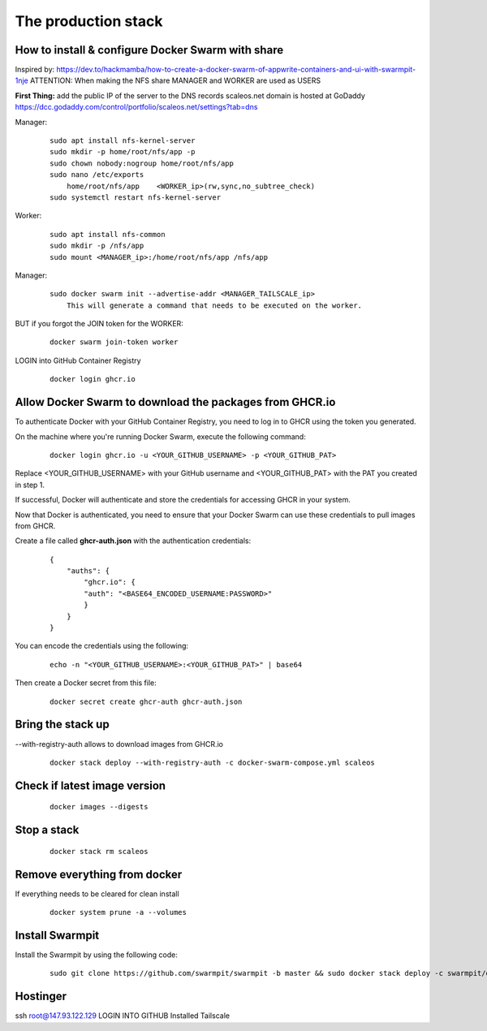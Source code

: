 The production stack
======================================================================

How to install & configure Docker Swarm with share
----------------------------------------------------------------------

Inspired by: https://dev.to/hackmamba/how-to-create-a-docker-swarm-of-appwrite-containers-and-ui-with-swarmpit-1nje
ATTENTION: When making the NFS share MANAGER and WORKER are used as USERS

**First Thing:** add the public IP of the server to the DNS records
scaleos.net domain is hosted at GoDaddy
https://dcc.godaddy.com/control/portfolio/scaleos.net/settings?tab=dns


Manager: 

    ::

        sudo apt install nfs-kernel-server
        sudo mkdir -p home/root/nfs/app -p
        sudo chown nobody:nogroup home/root/nfs/app
        sudo nano /etc/exports
            home/root/nfs/app    <WORKER_ip>(rw,sync,no_subtree_check)
        sudo systemctl restart nfs-kernel-server

Worker:

    ::

        sudo apt install nfs-common
        sudo mkdir -p /nfs/app
        sudo mount <MANAGER_ip>:/home/root/nfs/app /nfs/app

Manager:

    ::

        sudo docker swarm init --advertise-addr <MANAGER_TAILSCALE_ip>
            This will generate a command that needs to be executed on the worker.

BUT if you forgot the JOIN token for the WORKER:

    ::
    
        docker swarm join-token worker

LOGIN into GitHub Container Registry

    ::

        docker login ghcr.io

Allow Docker Swarm to download the packages from GHCR.io
----------------------------------------------------------------------
To authenticate Docker with your GitHub Container Registry, you need to log in to GHCR using the token you generated.

On the machine where you're running Docker Swarm, execute the following command:

    ::

        docker login ghcr.io -u <YOUR_GITHUB_USERNAME> -p <YOUR_GITHUB_PAT>

Replace <YOUR_GITHUB_USERNAME> with your GitHub username and <YOUR_GITHUB_PAT> with the PAT you created in step 1.

If successful, Docker will authenticate and store the credentials for accessing GHCR in your system.

Now that Docker is authenticated, you need to ensure that your Docker Swarm can use these credentials to pull images from GHCR.

Create a file called **ghcr-auth.json** with the authentication credentials:

    ::

        {
            "auths": {
                "ghcr.io": {
                "auth": "<BASE64_ENCODED_USERNAME:PASSWORD>"
                }
            }
        }

You can encode the credentials using the following:

    ::

        echo -n "<YOUR_GITHUB_USERNAME>:<YOUR_GITHUB_PAT>" | base64

Then create a Docker secret from this file:

    ::


        docker secret create ghcr-auth ghcr-auth.json



Bring the stack up
----------------------------------------------------------------------

--with-registry-auth allows to download images from GHCR.io

    ::

        docker stack deploy --with-registry-auth -c docker-swarm-compose.yml scaleos 

Check if latest image version
----------------------------------------------------------------------

    ::

        docker images --digests

Stop a stack
----------------------------------------------------------------------

    ::

        docker stack rm scaleos

Remove everything from docker
----------------------------------------------------------------------

If everything needs to be cleared for clean install
    
    ::

        docker system prune -a --volumes

        

Install Swarmpit
----------------------------------------------------------------------

Install the Swarmpit by using the following code:

    ::

        sudo git clone https://github.com/swarmpit/swarmpit -b master && sudo docker stack deploy -c swarmpit/docker-compose.arm.yml swarmpit


Hostinger
----------------------------------------------------------------------

ssh root@147.93.122.129
LOGIN INTO GITHUB
Installed Tailscale